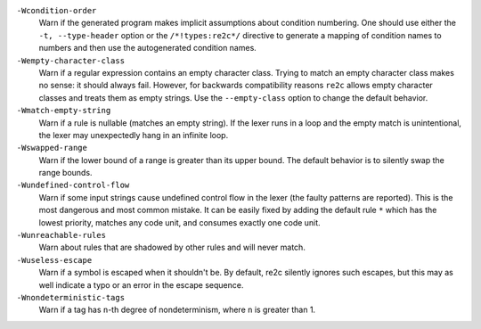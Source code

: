 ``-Wcondition-order``
    Warn if the generated program makes implicit
    assumptions about condition numbering. One should use either the ``-t, --type-header`` option or
    the ``/*!types:re2c*/`` directive to generate a mapping of condition names to numbers and then use
    the autogenerated condition names.

``-Wempty-character-class``
    Warn if a regular expression contains an empty
    character class. Trying to match an empty character class makes no sense: it should always fail.
    However, for backwards compatibility reasons ``re2c`` allows empty character classes and
    treats them as empty strings. Use the ``--empty-class`` option to change the default
    behavior.

``-Wmatch-empty-string``
    Warn if a rule is nullable (matches an empty string).
    If the lexer runs in a loop and the empty match is unintentional,
    the lexer may unexpectedly hang in an infinite loop.

``-Wswapped-range``
    Warn if the lower bound of a range is greater than its upper
    bound. The default behavior is to silently swap the range bounds.

``-Wundefined-control-flow``
    Warn if some input strings cause undefined
    control flow in the lexer (the faulty patterns are reported). This is the
    most dangerous and most common mistake. It can be easily fixed by adding
    the default rule ``*`` which has the lowest priority, matches any code unit, and consumes
    exactly one code unit.

``-Wunreachable-rules``
    Warn about rules that are shadowed by other rules and will never match.

``-Wuseless-escape``
    Warn if a symbol is escaped when it shouldn't be.
    By default, re2c silently ignores such escapes, but this may as well indicate a
    typo or an error in the escape sequence.

``-Wnondeterministic-tags``
    Warn if a tag has ``n``-th degree of nondeterminism, where ``n`` is greater than 1.


